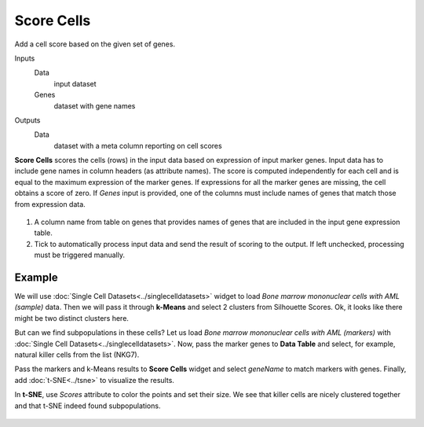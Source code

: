 Score Cells
===========

Add a cell score based on the given set of genes.

Inputs
    Data
        input dataset
    
    Genes
        dataset with gene names

Outputs
    Data
        dataset with a meta column reporting on cell scores


**Score Cells** scores the cells (rows) in the input data based on expression of input marker genes. Input data has to include gene names in column headers (as attribute names). The score is computed independently for each cell and is equal to the maximum expression of the marker genes. If expressions for all the marker genes are missing, the cell obtains a score of zero. If *Genes* input is provided, one of the columns must include names of genes that match those from expression data.

.. figure:: images/ScoreCells-stamped.png

1. A column name from table on genes that provides names of genes that are included in the input gene expression table.
2. Tick to automatically process input data and send the result of scoring to the output. If left unchecked, processing must be triggered manually.

Example
-------

We will use :doc:`Single Cell Datasets<../singlecelldatasets>` widget to load *Bone marrow mononuclear cells with AML (sample)* data. Then we will pass it through **k-Means** and select 2 clusters from Silhouette Scores. Ok, it looks like there might be two distinct clusters here.

But can we find subpopulations in these cells? Let us load *Bone marrow mononuclear cells with AML (markers)* with :doc:`Single Cell Datasets<../singlecelldatasets>`. Now, pass the marker genes to **Data Table** and select, for example, natural killer cells from the list (NKG7).

Pass the markers and k-Means results to **Score Cells** widget and select *geneName* to match markers with genes. Finally, add :doc:`t-SNE<../tsne>` to visualize the results.

In **t-SNE**, use *Scores* attribute to color the points and set their size. We see that killer cells are nicely clustered together and that t-SNE indeed found subpopulations.

.. figure:: images/tSNE-Example.png

